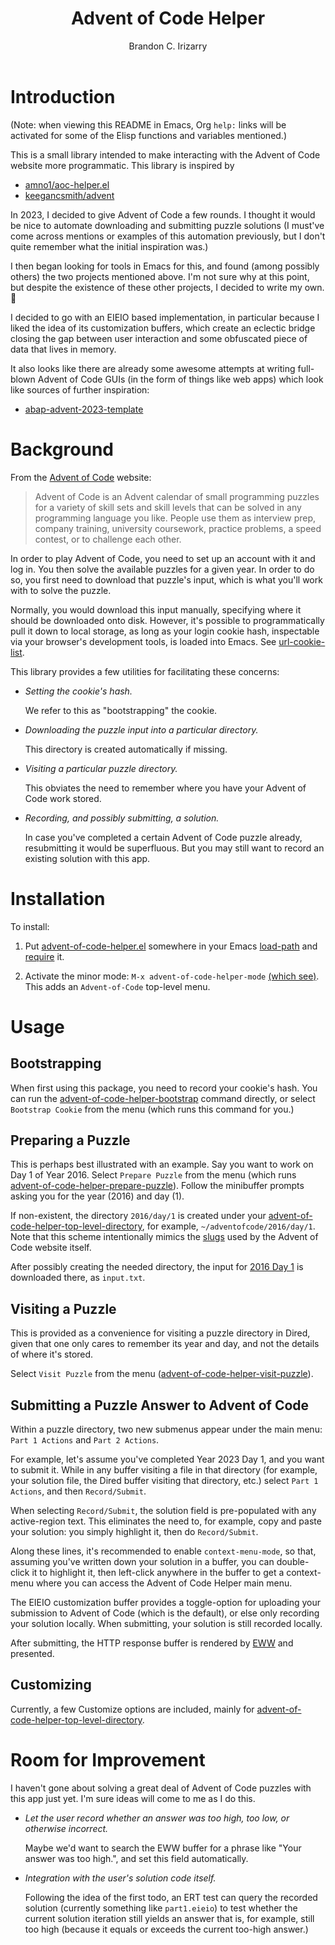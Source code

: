 #+TITLE: Advent of Code Helper
#+AUTHOR: Brandon C. Irizarry

* Introduction
(Note: when viewing this README in Emacs, Org =help:= links will be
activated for some of the Elisp functions and variables mentioned.)

This is a small library intended to make interacting with the Advent
of Code website more programmatic. This library is inspired by

- [[https://gist.github.com/amno1/08f4d98b425b44bb342acbfbe183116a][amno1/aoc-helper.el]]
- [[https://github.com/keegancsmith/advent][keegancsmith/advent]]

In 2023, I decided to give Advent of Code a few rounds. I thought it
would be nice to automate downloading and submitting puzzle solutions
(I must've come across mentions or examples of this automation
previously, but I don't quite remember what the initial inspiration
was.)

I then began looking for tools in Emacs for this, and found (among
possibly others) the two projects mentioned above. I'm not sure why at
this point, but despite the existence of these other projects, I
decided to write my own. 🤷

I decided to go with an EIEIO based implementation, in particular
because I liked the idea of its customization buffers, which create an
eclectic bridge closing the gap between user interaction and some
obfuscated piece of data that lives in memory.

It also looks like there are already some awesome attempts at writing
full-blown Advent of Code GUIs (in the form of things like web apps)
which look like sources of further inspiration:

- [[https://blogs.sap.com/2023/11/27/preparing-for-advent-of-code-2023/][abap-advent-2023-template]]

* Background

From the [[https://adventofcode.com/2023/about][Advent of Code]] website:

#+begin_quote
Advent of Code is an Advent calendar of small programming puzzles for
a variety of skill sets and skill levels that can be solved in any
programming language you like. People use them as interview prep,
company training, university coursework, practice problems, a speed
contest, or to challenge each other.
#+end_quote

In order to play Advent of Code, you need to set up an account with
it and log in. You then solve the available puzzles for a given
year. In order to do so, you first need to download that puzzle's
input, which is what you'll work with to solve the puzzle.

Normally, you would download this input manually, specifying where
it should be downloaded onto disk. However, it's possible to
programmatically pull it down to local storage, as long as your
login cookie hash, inspectable via your browser's development
tools, is loaded into Emacs. See [[help:url-cookie-list][url-cookie-list]].

This library provides a few utilities for facilitating these
concerns:

- /Setting the cookie's hash./

  We refer to this as "bootstrapping" the cookie.
  
- /Downloading the puzzle input into a particular directory./

  This directory is created automatically if missing.
  
- /Visiting a particular puzzle directory./

  This obviates the need to remember where you have your Advent of
  Code work stored.
  
- /Recording, and possibly submitting, a solution./

  In case you've completed a certain Advent of Code puzzle already,
  resubmitting it would be superfluous. But you may still want to
  record an existing solution with this app.

* Installation

To install:

1. Put [[file:advent-of-code-helper.el][advent-of-code-helper.el]] somewhere in your Emacs [[help:load-path][load-path]] and
   [[help:require][require]] it.

2. Activate the minor mode: =M-x advent-of-code-helper-mode= [[help:advent-of-code-helper-mode][(which see)]]. This
   adds an =Advent-of-Code= top-level menu.

* Usage
** Bootstrapping
When first using this package, you need to record your cookie's
hash. You can run the [[help:advent-of-code-helper-bootstrap][advent-of-code-helper-bootstrap]] command
directly, or select =Bootstrap Cookie= from the menu (which runs this
command for you.)

** Preparing a Puzzle
This is perhaps best illustrated with an example. Say you want to work
on Day 1 of Year 2016. Select =Prepare Puzzle= from the menu (which
runs [[help:advent-of-code-helper-prepare-puzzle][advent-of-code-helper-prepare-puzzle]]). Follow the minibuffer
prompts asking you for the year (2016) and day (1).

If non-existent, the directory =2016/day/1= is created under your
[[help:advent-of-code-helper-top-level-directory][advent-of-code-helper-top-level-directory]], for example,
=~/adventofcode/2016/day/1=. Note that this scheme intentionally
mimics the [[https://en.wikipedia.org/wiki/Clean_URL#Slug][slugs]] used by the Advent of Code website itself.

After possibly creating the needed directory, the input for [[https://adventofcode.com/2016/day/1][2016 Day 1]]
is downloaded there, as =input.txt=.

** Visiting a Puzzle
This is provided as a convenience for visiting a puzzle directory in
Dired, given that one only cares to remember its year and day, and not
the details of where it's stored.

Select =Visit Puzzle= from the menu ([[help:advent-of-code-helper-visit-puzzle][advent-of-code-helper-visit-puzzle]]).

** Submitting a Puzzle Answer to Advent of Code
Within a puzzle directory, two new submenus appear under the main
menu: =Part 1 Actions= and =Part 2 Actions=.

For example, let's assume you've completed Year 2023 Day 1, and you
want to submit it. While in any buffer visiting a file in that
directory (for example, your solution file, the Dired buffer visiting
that directory, etc.) select =Part 1 Actions=, and then
=Record/Submit=.

When selecting =Record/Submit=, the solution field is pre-populated
with any active-region text. This eliminates the need to, for example,
copy and paste your solution: you simply highlight it, then do
=Record/Submit=.

Along these lines, it's recommended to enable =context-menu-mode=, so
that, assuming you've written down your solution in a buffer, you can
double-click it to highlight it, then left-click anywhere in the
buffer to get a context-menu where you can access the Advent of Code
Helper main menu.

The EIEIO customization buffer provides a toggle-option for uploading
your submission to Advent of Code (which is the default), or else only
recording your solution locally. When submitting, your solution is
still recorded locally.

After submitting, the HTTP response buffer is rendered by [[https://www.gnu.org/software/emacs/manual/html_mono/eww.html][EWW]] and
presented.

** Customizing
Currently, a few Customize options are included, mainly for
[[help:advent-of-code-helper-top-level-directory][advent-of-code-helper-top-level-directory]].

* Room for Improvement
I haven't gone about solving a great deal of Advent of Code puzzles
with this app just yet. I'm sure ideas will come to me as I do this.

- /Let the user record whether an answer was too high, too low, or
  otherwise incorrect./

  Maybe we'd want to search the EWW buffer for a phrase like "Your
  answer was too high.", and set this field automatically.

- /Integration with the user's solution code itself./

  Following the idea of the first todo, an ERT test can query the
  recorded solution (currently something like =part1.eieio=) to test
  whether the current solution iteration still yields an answer that
  is, for example, still too high (because it equals or exceeds the
  current too-high answer.)
